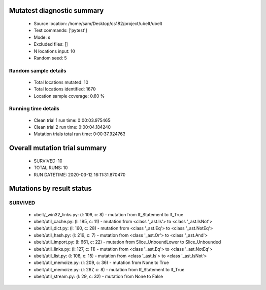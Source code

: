 Mutatest diagnostic summary
===========================
 - Source location: /home/sam/Desktop/cs182/project/ubelt/ubelt
 - Test commands: ['pytest']
 - Mode: s
 - Excluded files: []
 - N locations input: 10
 - Random seed: 5

Random sample details
---------------------
 - Total locations mutated: 10
 - Total locations identified: 1670
 - Location sample coverage: 0.60 %


Running time details
--------------------
 - Clean trial 1 run time: 0:00:03.975465
 - Clean trial 2 run time: 0:00:04.184240
 - Mutation trials total run time: 0:00:37.924763

Overall mutation trial summary
==============================
 - SURVIVED: 10
 - TOTAL RUNS: 10
 - RUN DATETIME: 2020-03-12 16:11:31.870470


Mutations by result status
==========================


SURVIVED
--------
 - ubelt/_win32_links.py: (l: 109, c: 8) - mutation from If_Statement to If_True
 - ubelt/util_cache.py: (l: 185, c: 11) - mutation from <class '_ast.Is'> to <class '_ast.IsNot'>
 - ubelt/util_dict.py: (l: 160, c: 28) - mutation from <class '_ast.Eq'> to <class '_ast.NotEq'>
 - ubelt/util_hash.py: (l: 219, c: 7) - mutation from <class '_ast.Or'> to <class '_ast.And'>
 - ubelt/util_import.py: (l: 661, c: 22) - mutation from Slice_UnboundLower to Slice_Unbounded
 - ubelt/util_links.py: (l: 127, c: 11) - mutation from <class '_ast.Eq'> to <class '_ast.NotEq'>
 - ubelt/util_list.py: (l: 108, c: 15) - mutation from <class '_ast.Is'> to <class '_ast.IsNot'>
 - ubelt/util_memoize.py: (l: 209, c: 36) - mutation from None to True
 - ubelt/util_memoize.py: (l: 287, c: 8) - mutation from If_Statement to If_True
 - ubelt/util_stream.py: (l: 29, c: 32) - mutation from None to False